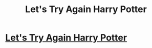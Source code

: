 #+TITLE: Let's Try Again Harry Potter

* [[/r/FanFiction/comments/gx396k/lets_try_again_harry_potter/][Let's Try Again Harry Potter]]
:PROPERTIES:
:Author: NobodyzHuman
:Score: 0
:DateUnix: 1591358596.0
:DateShort: 2020-Jun-05
:FlairText: Request
:END:
